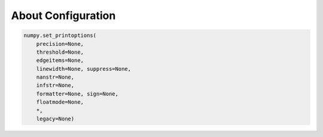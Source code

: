 About Configuration
===================

.. code-block:: python

    numpy.set_printoptions(
        precision=None,
        threshold=None,
        edgeitems=None,
        linewidth=None, suppress=None,
        nanstr=None,
        infstr=None,
        formatter=None, sign=None,
        floatmode=None,
        *,
        legacy=None)
